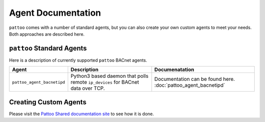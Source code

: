 
Agent Documentation
===================

``pattoo`` comes with a number of standard agents, but you can also create your own custom agents to meet your needs. Both approaches are described here.

``pattoo`` Standard Agents
--------------------------

Here is a description of currently supported ``pattoo`` BACnet agents.

.. list-table::
   :header-rows: 1

   * - Agent
     - Description
     - Documenatation
   * - ``pattoo_agent_bacnetipd``
     - Python3 based daemon that polls remote ``ip_devices`` for BACnet data over TCP.
     - Documentation can be found here. :doc:`pattoo_agent_bacnetipd`

Creating Custom Agents
----------------------

Please visit the `Pattoo Shared documentation site <https://pattoo-shared.readthedocs.io/en/latest/agents.html>`_ to see how it is done.
